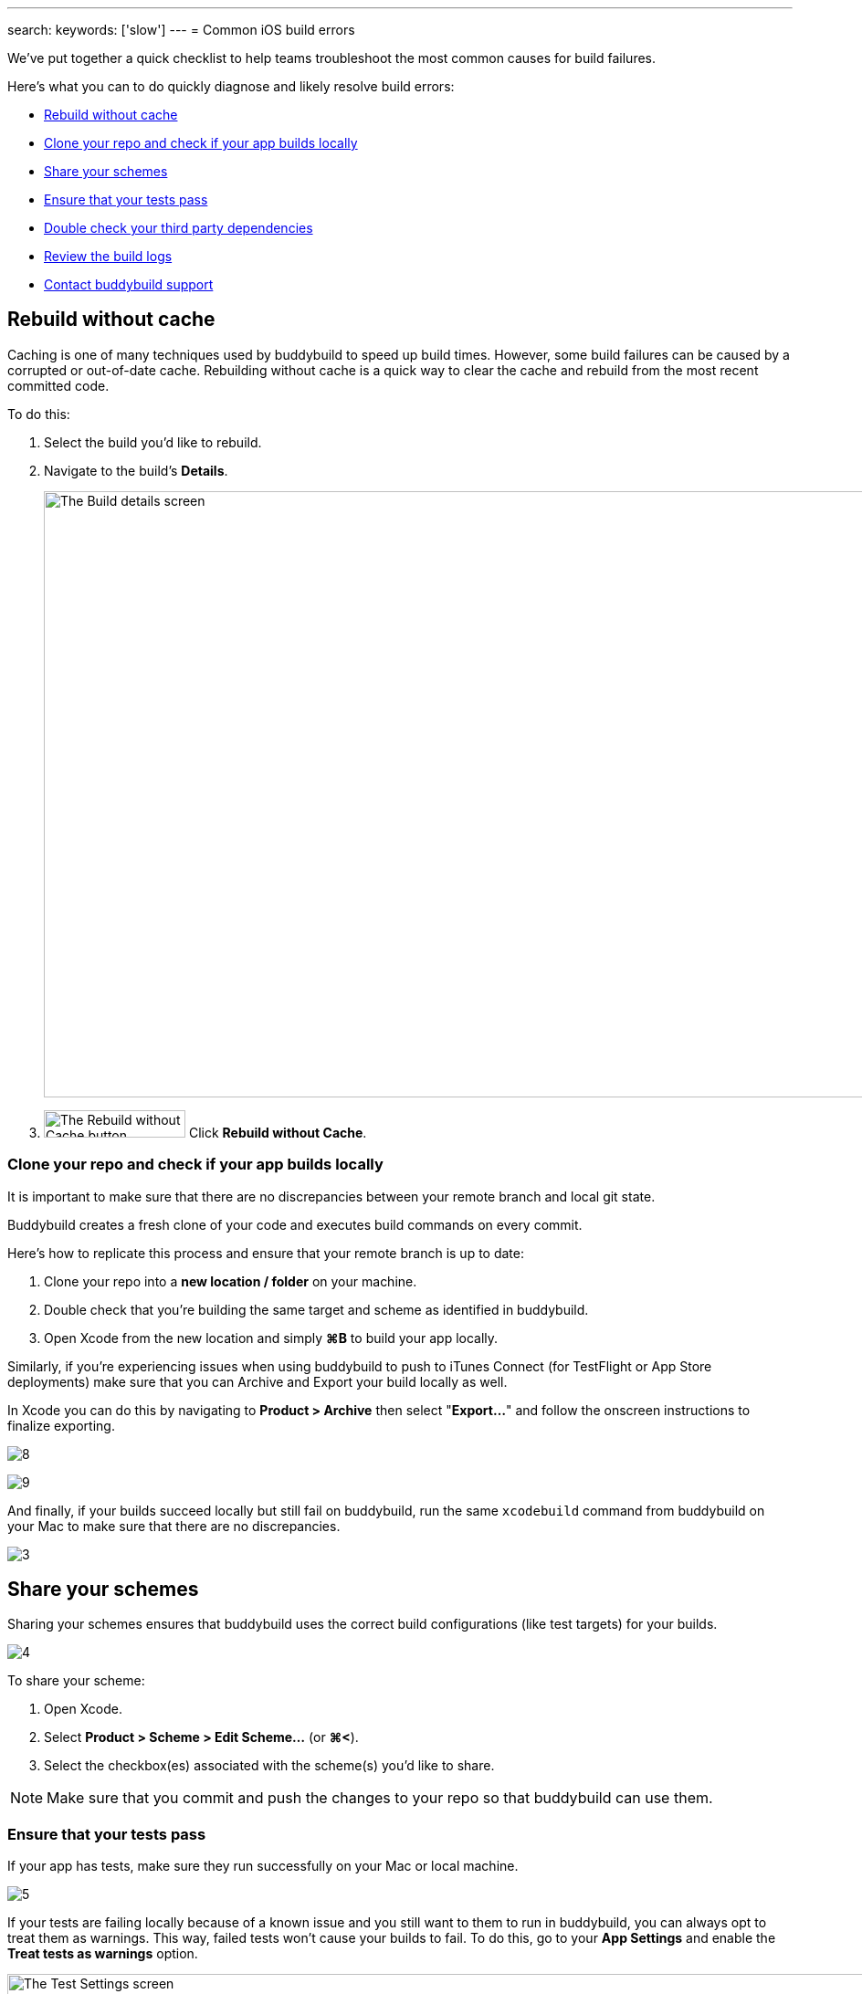---
search:
    keywords: ['slow']
---
= Common iOS build errors

We’ve put together a quick checklist to help teams troubleshoot the most
common causes for build failures.

Here's what you can to do quickly diagnose and likely resolve build
errors:

- <<rebuild>>
- <<clone>>
- <<schemes>>
- <<tests>>
- <<dependencies>>
- <<logs>>
- <<support>>


[[rebuild]]
== Rebuild without cache

Caching is one of many techniques used by buddybuild to speed up build
times. However, some build failures can be caused by a corrupted or
out-of-date cache. Rebuilding without cache is a quick way to clear the
cache and rebuild from the most recent committed code.

To do this:

. Select the build you’d like to rebuild.

. Navigate to the build’s **Details**.
+
image:img/screen-build_details-failed.png["The Build details screen",
1280, 664, role="frame"]

. image:img/button-rebuild_without_cache.png["The Rebuild without Cache
  button", 155, 30, role="right"]
  Click **Rebuild without Cache**.


[[clone]]
=== Clone your repo and check if your app builds locally

It is important to make sure that there are no discrepancies between
your remote branch and local git state.

Buddybuild creates a fresh clone of your code and executes build
commands on every commit.

Here's how to replicate this process and ensure that your remote branch
is up to date:

. Clone your repo into a **new location / folder** on your machine.

. Double check that you’re building the same target and scheme as
  identified in buddybuild.

. Open Xcode from the new location and simply **⌘B** to build your app
  locally.

Similarly, if you’re experiencing issues when using buddybuild to push
to iTunes Connect (for TestFlight or App Store deployments) make sure
that you can Archive and Export your build locally as well.

In Xcode you can do this by navigating to **Product > Archive** then
select "**Export...**" and follow the onscreen instructions to finalize
exporting.

image:https://s3-us-west-2.amazonaws.com/www.buddybuild.com/blog/engineering/iOS+Troubleshooting+Guide/8.png[]

image:https://s3-us-west-2.amazonaws.com/www.buddybuild.com/blog/engineering/iOS+Troubleshooting+Guide/9.png[]

And finally, if your builds succeed locally but still fail on
buddybuild, run the same `xcodebuild` command from buddybuild on your
Mac to make sure that there are no discrepancies.

image:https://s3-us-west-2.amazonaws.com/www.buddybuild.com/blog/engineering/iOS+Troubleshooting+Guide/3.jpg[]


[[schemes]]
== Share your schemes

Sharing your schemes ensures that buddybuild uses the correct build
configurations (like test targets) for your builds.

image:https://s3-us-west-2.amazonaws.com/www.buddybuild.com/blog/engineering/iOS+Troubleshooting+Guide/4.jpg[]

To share your scheme:

. Open Xcode.

. Select **Product > Scheme > Edit Scheme…** (or **⌘<**).

. Select the checkbox(es) associated with the scheme(s) you'd like to share.

[NOTE]
Make sure that you commit and push the changes to your repo so that
buddybuild can use them.


[[tests]]
=== Ensure that your tests pass

If your app has tests, make sure they run successfully on your Mac or
local machine.

image:https://s3-us-west-2.amazonaws.com/www.buddybuild.com/blog/engineering/iOS+Troubleshooting+Guide/5.jpg[]

If your tests are failing locally because of a known issue and you still
want to them to run in buddybuild, you can always opt to treat them as
warnings. This way, failed tests won’t cause your builds to fail. To do
this, go to your **App Settings** and enable the **Treat tests as
warnings** option.

image:img/screen-test_settings.png["The Test Settings screen", 1280,
517, role="frame"]


[[dependencies]]
== Double check your third party dependencies


[[cocoapods]]
=== CocoaPods

One of the most common causes of build failures occurs when the
`Podfile.lock` file is missing from your repo. When using CocoaPods, the
`Podfile.lock` file specifies the exact versions that your app uses.
Without the `Podfile.lock` file, unexpected versions of CocoaPods might
be used during `pod install` on a new repo.

Please double check that the `Podfile.lock` file is checked into your
repo, as it oftentimes is in `.gitignore`.

Alternatively, you can also commit the entire Pods directory into your
repo. Buddybuild detects committed pods, automatically skips the pod
install step, and uses the Pods exactly as they’re setup locally.

In either case, run `pod install` locally, then commit and push the
changes to your repo.


[[carthage]]
=== Carthage

Make sure that the Carthage version that you set and use locally matches
the one specified in your app settings in buddybuild.

image:img/screen-build_settings.png["The Build Settings screen", 1280,
585, role="frame"]

Also make sure that your `Cartfile` and `Cartfile.resolved` files are
checked into your repo.


[[logs]]
== Review the build logs

Last, but not least, the build logs that buddybuild collects during a
build and subsequent test runs can contain errors that can help identify
problems in your project. We recommend that you review the test,
simulator, and raw `xcodebuild` logs for errors.

To access the logs:

. Navigate to the build log page.

. image:img/dropdown-download_logs.png["The Download logs dropdown", 248,
  302, role="float right"]
  Click **Download logs** on the right side of the page.

. Select an available log to download.

. Repeat the selection to download all available logs.


[[support]]
== Contact buddybuild support

If you've followed the steps above and are still unable to find the
cause of your build failure, please drop us a line via Intercom or at
support@buddybuild.com -- we’re here to help!
